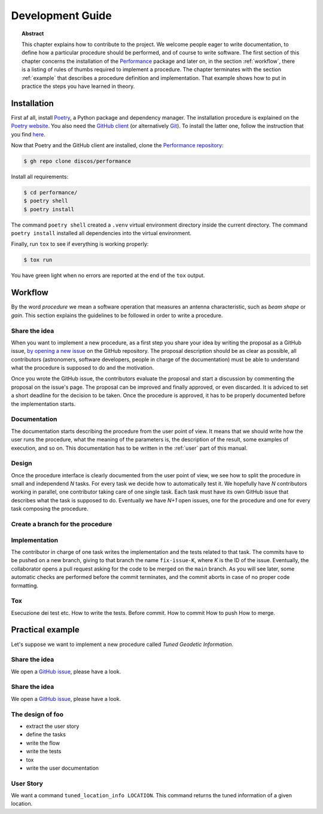 .. _dev:

Development Guide
=================

.. topic:: Abstract

   This chapter explains how to contribute to the project.  We welcome
   people eager to write documentation, to define how a particular
   procedure should be performed, and of course to write software.
   The first section of this chapter concerns the installation of the
   `Performance <https://github.com/discos/performance>`_ package and
   later on, in the section :ref:`workflow`, there is a listing of rules
   of thumbs required to implement a procedure.  The chapter terminates
   with the section :ref:`example` that describes a procedure definition
   and implementation.  That example shows how to put in practice the steps
   you have learned in theory.


Installation
------------

First af all, install `Poetry <https://python-poetry.org/>`_, a Python package and
dependency manager.  The installation procedure is explained on the `Poetry website
<https://python-poetry.org/docs/#installation>`_.
You also need the `GitHub client <https://cli.github.com/>`_ (or alternatively
`Git <https://git-scm.com/>`_).  To install the latter one, follow the instruction
that you find `here <https://cli.github.com/manual/installation>`_.

Now that Poetry and the GitHub client are installed, clone the `Performance repository
<https://github.com/discos/performance>`_:

.. code-block:: console

   $ gh repo clone discos/performance

Install all requirements:

.. code-block:: console

   $ cd performance/
   $ poetry shell
   $ poetry install

The command ``poetry shell`` created a ``.venv`` virtual environment directory
inside the current directory.  The command ``poetry install`` installed all
dependencies into the virtual environment.

Finally, run ``tox`` to see if everything is working properly:

.. code-block:: console

   $ tox run

You have green light when no errors are reported at the end of the ``tox`` output.


.. _workflow:

Workflow
--------
By the word *procedure* we mean a software operation that measures an antenna
characteristic, such as *beam shape* or *gain*.  This section explains the
guidelines to be followed in order to write a procedure.

Share the idea
~~~~~~~~~~~~~~
When you want to implement a new procedure, as a first step you share your
idea by writing the proposal as a GitHub issue, `by opening a new issue
<https://github.com/discos/performance/issues/new>`_ on the GitHub repository.
The proposal description should be as clear as possible, all contributors
(astronomers, software developers, people in charge of the documentation)
must be able to understand what the procedure is supposed to do and the
motivation.

Once you wrote the GitHub issue, the contributors evaluate the proposal and
start a discussion by commenting the proposal on the issue's page. The proposal
can be improved and finally approved, or even discarded.  It is adviced to set
a short deadline for the decision to be taken.  Once the procedure is approved,
it has to be properly documented before the implementation starts.

Documentation
~~~~~~~~~~~~~
The documentation starts describing the procedure from the user point of
view.  It means that we should write how the user runs the procedure, what
the meaning of the parameters is, the description of the result, some
examples of execution, and so on. This documentation has to be written in the
:ref:`user` part of this manual.

Design
~~~~~~
Once the procedure interface is clearly documented from the user point of view,
we see how to split the procedure in small and independend *N* tasks.
For every task we decide how to automatically test it.  We hopefully have
*N* contributors working in parallel, one contributor taking care of one
single task. Each task must have its own GitHub issue that describes what
the task is supposed to do. Eventually we have *N+1* open issues, one for
the procedure and one for every task composing the procedure.

Create a branch for the procedure
~~~~~~~~~~~~~~~~~~~~~~~~~~~~~~~~~

Implementation
~~~~~~~~~~~~~~
The contributor in charge of one task writes the implementation and the tests
related to that task.  The commits have to be pushed on a new branch, giving
to that branch the name ``fix-issue-K``, where *K* is the ID of the issue.
Eventually, the collaborator opens a pull request asking for the code to be
merged on the ``main`` branch. As you will see later, some automatic checks
are performed before the commit terminates, and the commit aborts in case
of no proper code formatting.

Tox
~~~~~~~
Esecuzione dei test etc.
How to write the tests.
Before commit.
How to commit
How to push
How to merge.


.. _example:

Practical example
-----------------
Let's suppose we want to implement a new procedure called *Tuned Geodetic Information*.

.. _example-share-idea:

Share the idea
~~~~~~~~~~~~~~
We open a `GitHub issue <https://github.com/discos/performance/issues/3>`__,
please have a look.

Share the idea
~~~~~~~~~~~~~~
We open a `GitHub issue <https://github.com/discos/performance/issues/3>`__,
please have a look.



.. _example-design:

The design of foo
~~~~~~~~~~~~~~~~~
* extract the user story
* define the tasks
* write the flow
* write the tests
* tox
* write the user documentation

User Story
~~~~~~~~~~
We want a command ``tuned_location_info LOCATION``.
This command returns the tuned information of a given location.
